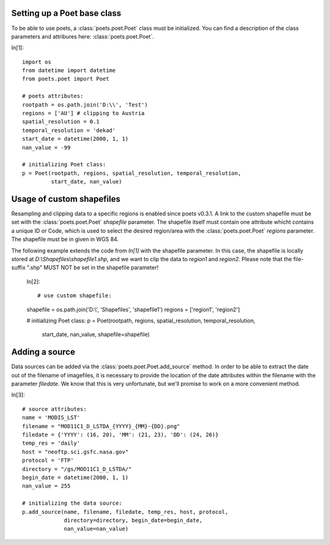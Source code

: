 Setting up a Poet base class
============================

To be able to use poets, a :class:`poets.poet.Poet` class must be initialized.
You can find a description of the class parameters and attribures here: :class:`poets.poet.Poet`.

In[1]::

   import os
   from datetime import datetime
   from poets.poet import Poet
   
   # poets attributes:
   rootpath = os.path.join('D:\\', 'Test')
   regions = ['AU'] # clipping to Austria
   spatial_resolution = 0.1
   temporal_resolution = 'dekad'
   start_date = datetime(2000, 1, 1)
   nan_value = -99
   
   # initializing Poet class:
   p = Poet(rootpath, regions, spatial_resolution, temporal_resolution, 
            start_date, nan_value)


Usage of custom shapefiles
==========================

Resampling and clipping data to a specific regions is enabled since poets v0.3.1.
A link to the custom shapefile must be set with the 
:class:`poets.poet.Poet` `shapefile` parameter.
The shapefile itself must contain one attribute whicht contains a unique ID or Code,
which is used to select the desired region/area with the :class:`poets.poet.Poet`
`regions` parameter. The shapefile must be in given in WGS 84.

The following example extends the code from `In[1]` with the shapefile parameter. In this case,
the shapefile is locally stored at `D:\\Shapefiles\\shapefile1.shp`, and we want to clip the data
to `region1` and `region2`.
Please note that the file-suffix ".shp" MUST NOT be set in the shapefile parameter!

   In[2]::

   # use custom shapefile:
   shapefile = os.path.join('D:\\', 'Shapefiles', 'shapefile1')
   regions = ['region1', 'region2']
   
   # initializing Poet class:
   p = Poet(rootpath, regions, spatial_resolution, temporal_resolution, 
            start_date, nan_value, shapefile=shapefile)


Adding a source
===============

Data sources can be added via the :class:`poets.poet.Poet.add_source` method.
In order to be able to extract the date out of the filename of imagefiles, it is necessary to provide
the location of the date attributes within the filename with the parameter `filedate`. We know that
this is very unfortunate, but we'll promise to work on a more convenient method.

In[3]::
   
   # source attributes:
   name = 'MODIS_LST'
   filename = "MOD11C1_D_LSTDA_{YYYY}_{MM}-{DD}.png"
   filedate = {'YYYY': (16, 20), 'MM': (21, 23), 'DD': (24, 26)}
   temp_res = 'daily'
   host = "neoftp.sci.gsfc.nasa.gov"
   protocol = 'FTP'
   directory = "/gs/MOD11C1_D_LSTDA/"
   begin_date = datetime(2000, 1, 1)
   nan_value = 255
   
   # initializing the data source:
   p.add_source(name, filename, filedate, temp_res, host, protocol,
                directory=directory, begin_date=begin_date,
                nan_value=nan_value)

